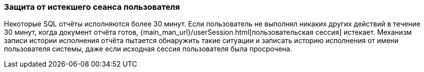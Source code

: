 :sourcesdir: ../../../source

[[execution_history_protection]]
=== Защита от истекшего сеанса пользователя

Некоторые SQL отчёты исполняются более 30 минут. Если пользователь не выполнял никаких других действий в течение 30 минут, когда документ отчёта готов, {main_man_url}/userSession.html[пользовательская сессия] истекает.
Механизм записи истории исполнения отчёта пытается обнаружить такие ситуации и записать историю исполнения от имени пользователя системы, даже если исходная сессия пользователя была просрочена.
